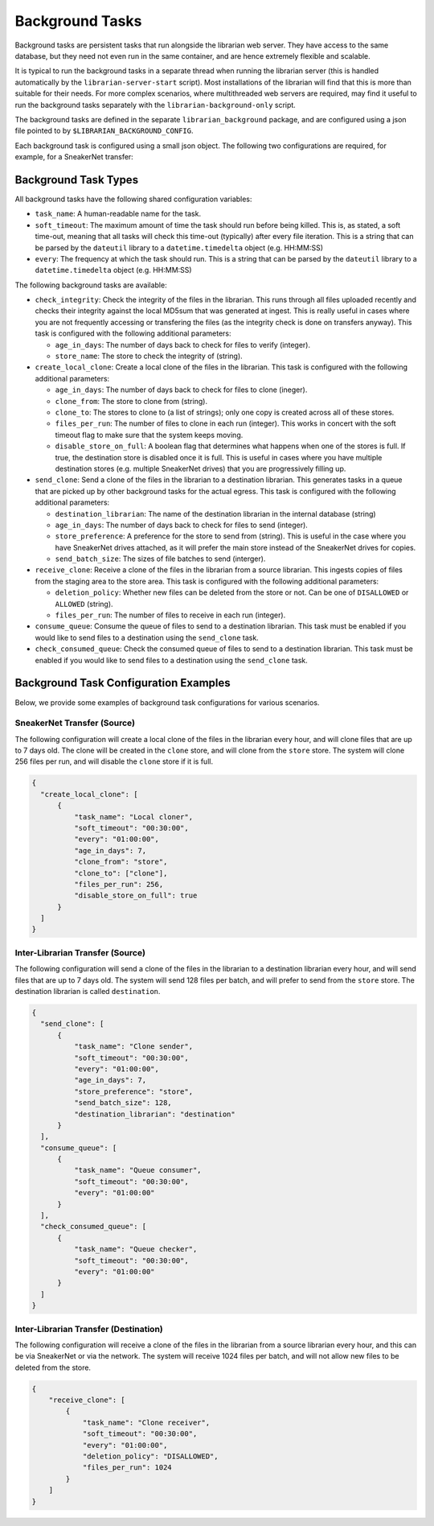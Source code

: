 Background Tasks
================

Background tasks are persistent tasks that run alongside the
librarian web server. They have access to the same database,
but they need not even run in the same container, and are
hence extremely flexible and scalable.

It is typical to run the background tasks in a separate
thread when running the librarian server (this is handled
automatically by the ``librarian-server-start`` script).
Most installations of the librarian will find that this is
more than suitable for their needs. For more complex scenarios,
where multithreaded web servers are required, may find it
useful to run the background tasks separately with the
``librarian-background-only`` script.

The background tasks are defined in the separate
``librarian_background`` package, and are configured
using a json file pointed to by ``$LIBRARIAN_BACKGROUND_CONFIG``.

Each background task is configured using a small json
object. The following two configurations are required,
for example, for a SneakerNet transfer:

.. code-block::json
    {
      "create_local_clone": [
          {
              "task_name": "Local cloner",
              "soft_timeout": "00:30:00",
              "every": "01:00:00",
              "age_in_days": 7,
              "clone_from": "store",
              "clone_to": ["clone"],
              "files_per_run": 256,
          }
      ],
      "recieve_clone": [
          {
              "task_name": "Clone receiver",
              "soft_timeout": "00:30:00",
              "every": "01:00:00",
              "files_per_run": 256,
          }
      ]
    }

Background Task Types
---------------------

All background tasks have the following shared configuration variables:

- ``task_name``: A human-readable name for the task.
- ``soft_timeout``: The maximum amount of time the task should run before being killed.
  This is, as stated, a soft time-out, meaning that all tasks will check this time-out
  (typically) after every file iteration. This is a string that can be parsed by the
  ``dateutil`` library to a ``datetime.timedelta`` object (e.g. HH:MM:SS)
- ``every``: The frequency at which the task should run. This is a string that can be
  parsed by the ``dateutil`` library to a ``datetime.timedelta`` object (e.g. HH:MM:SS)

The following background tasks are available:

- ``check_integrity``: Check the integrity of the files in the librarian. This runs
  through all files uploaded recently and checks their integrity against the local
  MD5sum that was generated at ingest. This is really useful in cases where you are not
  frequently accessing or transfering the files (as the integrity check is done
  on transfers anyway). This task is configured with the following additional
  parameters:

  * ``age_in_days``: The number of days back to check for files to verify (integer).
  * ``store_name``: The store to check the integrity of (string).
- ``create_local_clone``: Create a local clone of the files in the librarian. This
  task is configured with the following additional parameters:

  * ``age_in_days``: The number of days back to check for files to clone (ineger).
  * ``clone_from``: The store to clone from (string).
  * ``clone_to``: The stores to clone to (a list of strings); only one copy is created
    across all of these stores.
  * ``files_per_run``: The number of files to clone in each run (integer). This
    works in concert with the soft timeout flag to make sure that the system keeps
    moving.
  * ``disable_store_on_full``: A boolean flag that determines what happens when
    one of the stores is full. If true, the destination store is disabled once
    it is full. This is useful in cases where you have multiple destination stores
    (e.g. multiple SneakerNet drives) that you are progressively filling up.
- ``send_clone``: Send a clone of the files in the librarian to a destination librarian.
  This generates tasks in a queue that are picked up by other background tasks for
  the actual egress. This task is configured with the following additional parameters:

  * ``destination_librarian``: The name of the destination librarian in the internal
    database (string)
  * ``age_in_days``: The number of days back to check for files to send (integer).
  * ``store_preference``: A preference for the store to send from (string). This is
    useful in the case where you have SneakerNet drives attached, as it will prefer
    the main store instead of the SneakerNet drives for copies.
  * ``send_batch_size``: The sizes of file batches to send (interger).
- ``receive_clone``: Receive a clone of the files in the librarian from a source librarian.
  This ingests copies of files from the staging area to the store area.
  This task is configured with the following additional parameters:

  * ``deletion_policy``: Whether new files can be deleted from the store or not.
    Can be one of ``DISALLOWED`` or ``ALLOWED`` (string).
  * ``files_per_run``: The number of files to receive in each run (integer).
- ``consume_queue``: Consume the queue of files to send to a destination librarian. This
  task must be enabled if you would like to send files to a destination using the
  ``send_clone`` task.
- ``check_consumed_queue``: Check the consumed queue of files to send to a destination librarian.
  This task must be enabled if you would like to send files to a destination using the
  ``send_clone`` task.


Background Task Configuration Examples
--------------------------------------

Below, we provide some examples of background task configurations for various
scenarios.

SneakerNet Transfer (Source)
^^^^^^^^^^^^^^^^^^^^^^^^^^^^

The following configuration will create a local clone of the files in the librarian
every hour, and will clone files that are up to 7 days old. The clone will be created
in the ``clone`` store, and will clone from the ``store`` store. The system will clone
256 files per run, and will disable the ``clone`` store if it is full.

.. code-block:: json

  {
    "create_local_clone": [
        {
            "task_name": "Local cloner",
            "soft_timeout": "00:30:00",
            "every": "01:00:00",
            "age_in_days": 7,
            "clone_from": "store",
            "clone_to": ["clone"],
            "files_per_run": 256,
            "disable_store_on_full": true
        }
    ]
  }

Inter-Librarian Transfer (Source)
^^^^^^^^^^^^^^^^^^^^^^^^^^^^^^^^^

The following configuration will send a clone of the files in the librarian to a
destination librarian every hour, and will send files that are up to 7 days old.
The system will send 128 files per batch, and will prefer to send from the ``store``
store. The destination librarian is called ``destination``.

.. code-block:: json

  {
    "send_clone": [
        {
            "task_name": "Clone sender",
            "soft_timeout": "00:30:00",
            "every": "01:00:00",
            "age_in_days": 7,
            "store_preference": "store",
            "send_batch_size": 128,
            "destination_librarian": "destination"
        }
    ],
    "consume_queue": [
        {
            "task_name": "Queue consumer",
            "soft_timeout": "00:30:00",
            "every": "01:00:00"
        }
    ],
    "check_consumed_queue": [
        {
            "task_name": "Queue checker",
            "soft_timeout": "00:30:00",
            "every": "01:00:00"
        }
    ]
  }
    

Inter-Librarian Transfer (Destination)
^^^^^^^^^^^^^^^^^^^^^^^^^^^^^^^^^^^^^^

The following configuration will receive a clone of the files in the librarian from a
source librarian every hour, and this can be via SneakerNet or via the network.
The system will receive 1024 files per batch, and will not allow new files to be
deleted from the store.

.. code-block:: json

  {
      "receive_clone": [
          {
              "task_name": "Clone receiver",
              "soft_timeout": "00:30:00",
              "every": "01:00:00",
              "deletion_policy": "DISALLOWED",
              "files_per_run": 1024
          }
      ]
  }
